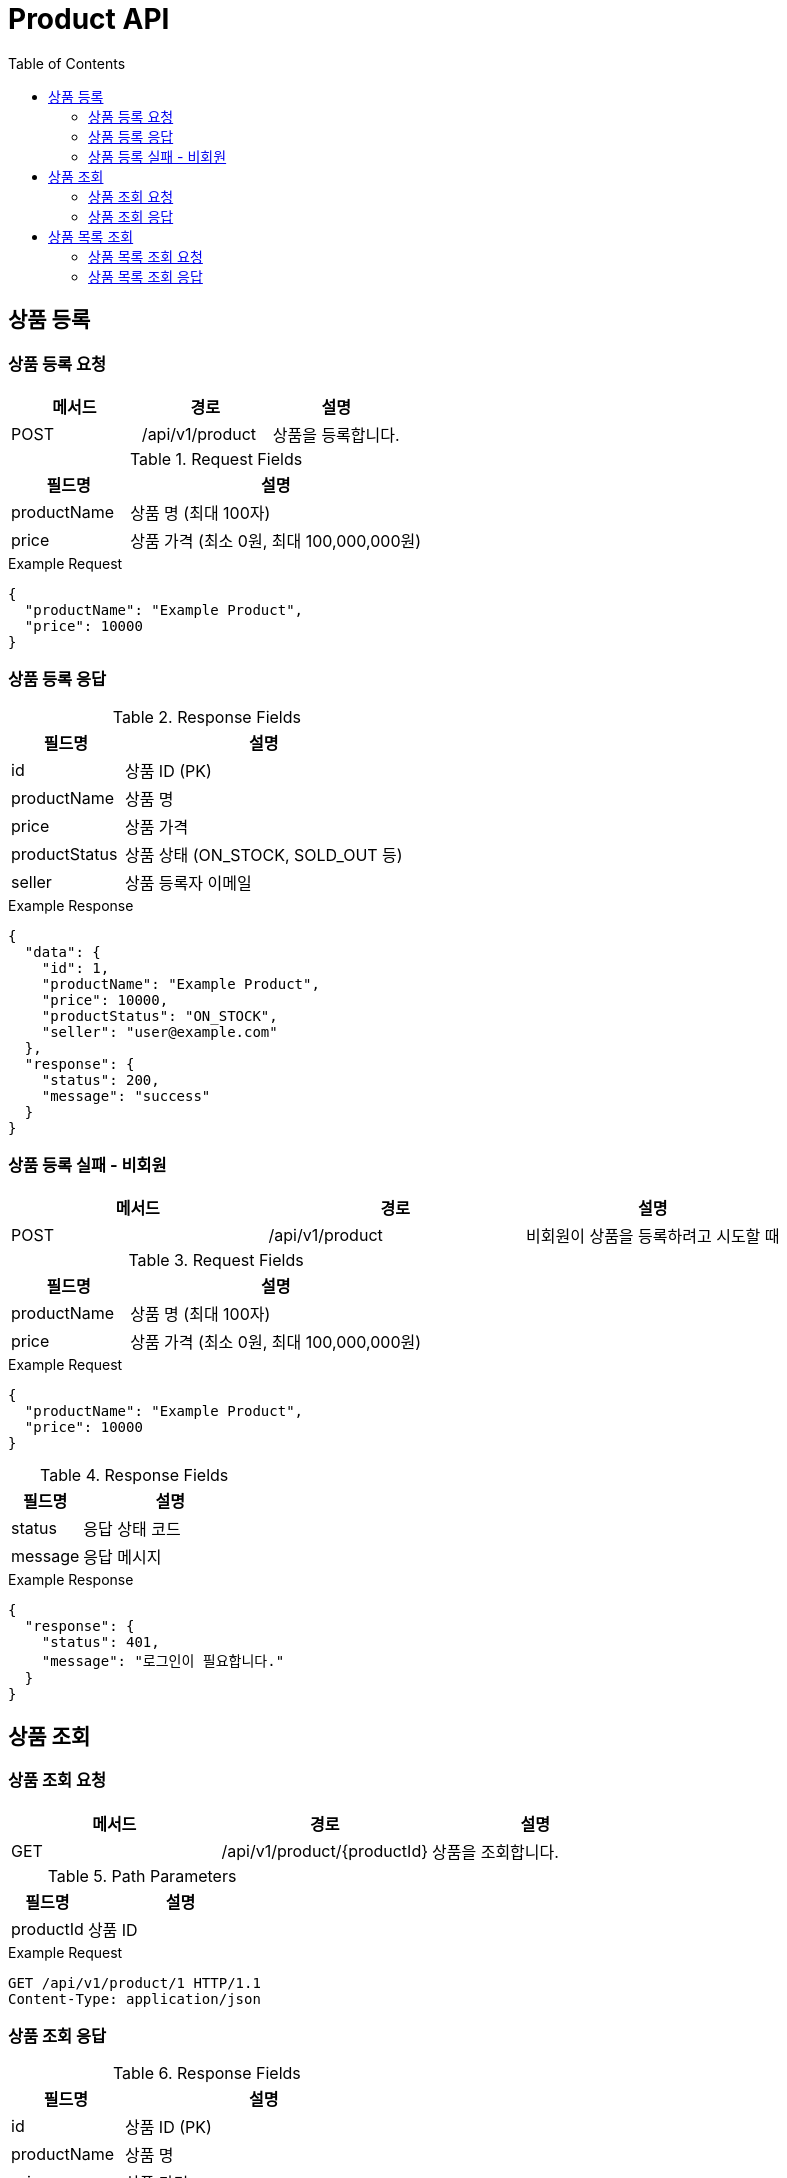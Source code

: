 = Product API
:toc:
:toclevels: 3

== 상품 등록

=== 상품 등록 요청

[options="header"]
|===
| 메서드 | 경로 | 설명
| POST | /api/v1/product | 상품을 등록합니다.

|===
.Request Fields
[cols="2,5", options="header"]
|===
| 필드명 | 설명
| productName | 상품 명 (최대 100자)
| price | 상품 가격 (최소 0원, 최대 100,000,000원)
|===

.Example Request
[source, json]
----
{
  "productName": "Example Product",
  "price": 10000
}
----

=== 상품 등록 응답

.Response Fields
[cols="2,5", options="header"]
|===
| 필드명 | 설명
| id | 상품 ID (PK)
| productName | 상품 명
| price | 상품 가격
| productStatus | 상품 상태 (ON_STOCK, SOLD_OUT 등)
| seller | 상품 등록자 이메일
|===

.Example Response
[source, json]
----
{
  "data": {
    "id": 1,
    "productName": "Example Product",
    "price": 10000,
    "productStatus": "ON_STOCK",
    "seller": "user@example.com"
  },
  "response": {
    "status": 200,
    "message": "success"
  }
}
----

=== 상품 등록 실패 - 비회원

[options="header"]
|===
| 메서드 | 경로 | 설명
| POST | /api/v1/product | 비회원이 상품을 등록하려고 시도할 때

|===
.Request Fields
[cols="2,5", options="header"]
|===
| 필드명 | 설명
| productName | 상품 명 (최대 100자)
| price | 상품 가격 (최소 0원, 최대 100,000,000원)
|===

.Example Request
[source, json]
----
{
  "productName": "Example Product",
  "price": 10000
}
----

.Response Fields
[cols="2,5", options="header"]
|===
| 필드명 | 설명
| status | 응답 상태 코드
| message | 응답 메시지
|===

.Example Response
[source, json]
----
{
  "response": {
    "status": 401,
    "message": "로그인이 필요합니다."
  }
}
----

== 상품 조회

=== 상품 조회 요청

[options="header"]
|===
| 메서드 | 경로 | 설명
| GET | /api/v1/product/{productId} | 상품을 조회합니다.

|===
.Path Parameters
[cols="2,5", options="header"]
|===
| 필드명 | 설명
| productId | 상품 ID
|===

.Example Request
[source, http]
----
GET /api/v1/product/1 HTTP/1.1
Content-Type: application/json
----

=== 상품 조회 응답

.Response Fields
[cols="2,5", options="header"]
|===
| 필드명 | 설명
| id | 상품 ID (PK)
| productName | 상품 명
| price | 상품 가격
| productStatus | 상품 상태 (ON_STOCK, SOLD_OUT 등)
| seller | 상품 등록자 이메일
|===

.Example Response
[source, json]
----
{
  "data": {
    "id": 1,
    "productName": "Example Product",
    "price": 10000,
    "productStatus": "ON_STOCK",
    "seller": "user@example.com"
  },
  "response": {
    "status": 200,
    "message": "success"
  }
}
----

== 상품 목록 조회

=== 상품 목록 조회 요청

[options="header"]
|===
| 메서드 | 경로 | 설명
| GET | /api/v1/products | 상품 목록을 조회합니다.

|===
.Example Request
[source, http]
----
GET /api/v1/products HTTP/1.1
Content-Type: application/json
----

=== 상품 목록 조회 응답

.Response Fields
[cols="2,5", options="header"]
|===
| 필드명 | 설명
| content[].id | 상품 ID (PK)
| content[].productName | 상품 명
| content[].price | 상품 가격
| content[].productStatus | 상품 상태 (ON_STOCK, SOLD_OUT 등)
| content[].seller | 상품 등록자 이메일
| size | 페이지 크기
| number | 현재 페이지 번호
| totalElements | 전체 상품 수
| totalPages | 전체 페이지 수
| first | 첫 페이지 여부
| last | 마지막 페이지 여부
|===

.Example Response
[source, json]
----
{
  "data": {
    "content": [
      {
        "id": 1,
        "productName": "Example Product 1",
        "price": 10000,
        "productStatus": "ON_STOCK",
        "seller": "user1@example.com"
      },
      {
        "id": 2,
        "productName": "Example Product 2",
        "price": 15000,
        "productStatus": "ON_STOCK",
        "seller": "user2@example.com"
      }
    ],
    "size": 5,
    "number": 0,
    "totalElements": 2,
    "totalPages": 1,
    "first": true,
    "last": true
  },
  "response": {
    "status": 200,
    "message": "success"
  }
}
----
